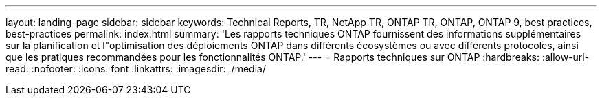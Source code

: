 ---
layout: landing-page 
sidebar: sidebar 
keywords: Technical Reports, TR, NetApp TR, ONTAP TR, ONTAP, ONTAP 9, best practices, best-practices 
permalink: index.html 
summary: 'Les rapports techniques ONTAP fournissent des informations supplémentaires sur la planification et l"optimisation des déploiements ONTAP dans différents écosystèmes ou avec différents protocoles, ainsi que les pratiques recommandées pour les fonctionnalités ONTAP.' 
---
= Rapports techniques sur ONTAP
:hardbreaks:
:allow-uri-read: 
:nofooter: 
:icons: font
:linkattrs: 
:imagesdir: ./media/


